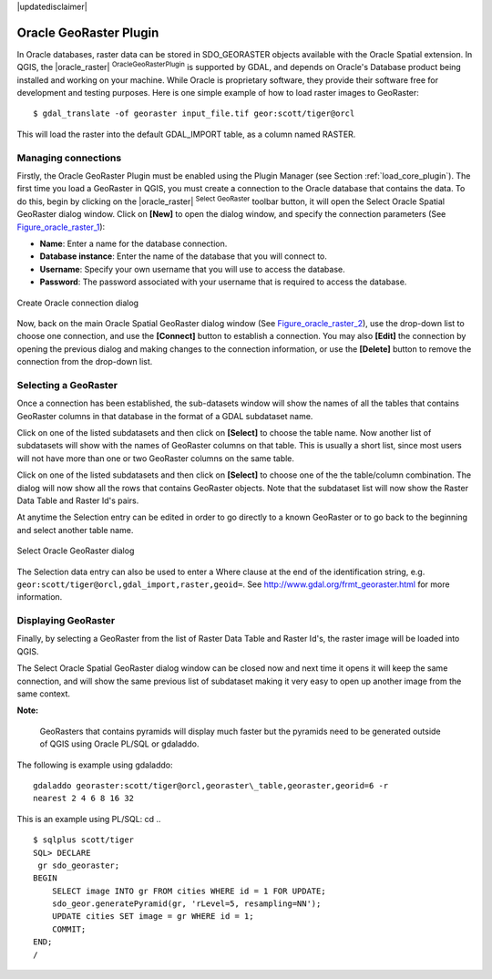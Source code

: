 .. comment out this disclaimer (by putting '.. ' in front of it) if file is uptodate with release

|updatedisclaimer|

.. _oracle_raster:

Oracle GeoRaster Plugin
=======================


In Oracle databases, raster data can be stored in SDO\_GEORASTER objects available with the 
Oracle Spatial extension. In QGIS, the |oracle_raster| :sup:`OracleGeoRasterPlugin`
is supported by GDAL, and depends on Oracle's Database product being installed and working 
on your machine. While Oracle is proprietary software, they provide their software free for 
development and testing purposes. Here is one simple example of how to load raster images 
to GeoRaster:

::

 
$ gdal_translate -of georaster input_file.tif geor:scott/tiger@orcl


This will load the raster into the default GDAL\_IMPORT table, as a column named RASTER.

Managing connections
--------------------


Firstly, the Oracle GeoRaster Plugin must be enabled using the Plugin Manager (see Section 
:ref:`load_core_plugin`). The first time you load a GeoRaster in QGIS, you must create a 
connection to the Oracle database that contains the data. To do this, begin by clicking on 
the |oracle_raster| :sup:`Select GeoRaster` toolbar button, it will open the Select Oracle 
Spatial GeoRaster dialog window. Click on **[New]** to open the dialog window, and specify 
the connection parameters (See Figure_oracle_raster_1_):


*  **Name**: Enter a name for the database connection.
*  **Database instance**: Enter the name of the database that you will connect to.
*  **Username**: Specify your own username that you will use to access the database.
*  **Password**: The password associated with your username that is required to access 
   the database.


.. _Figure_oracle_raster_1:

.. only:: html

   **Figure Oracle Raster 1:**

.. figure:: /static/user_manual/plugins/oracle_create_dialog.png
   :align: center
   :width: 20em

   Create Oracle connection dialog

Now, back on the main Oracle Spatial GeoRaster dialog window (See Figure_oracle_raster_2_), 
use the drop-down list to choose one connection, and use the **[Connect]** button to 
establish a connection. You may also **[Edit]** the connection by opening the previous 
dialog and making changes to the connection information, or use the **[Delete]** button 
to remove the connection from the drop-down list.

Selecting a GeoRaster
---------------------


Once a connection has been established, the sub-datasets window will show the names 
of all the tables that contains GeoRaster columns in that database in the format of 
a GDAL subdataset name.

Click on one of the listed subdatasets and then click on **[Select]** to 
choose the table name. Now another list of subdatasets will show with the names of 
GeoRaster columns on that table. This is usually a short list, since most users 
will not have more than one or two GeoRaster columns on the same table.

Click on one of the listed subdatasets and then click on **[Select]** to choose 
one of the the table/column combination. The dialog will now show all the rows 
that contains GeoRaster objects. Note that the subdataset list will now show the 
Raster Data Table and Raster Id's pairs.

At anytime the Selection entry can be edited in order to go directly to a known 
GeoRaster or to go back to the beginning and select another table name.

.. _Figure_oracle_raster_2:

.. only:: html

   **Figure Oracle Raster 2:**

.. figure:: /static/user_manual/plugins/oracle_select_dialog.png
   :align: center
   :width: 30em

   Select Oracle GeoRaster dialog


The Selection data entry can also be used to enter a Where clause at the end of 
the identification string, e.g. ``geor:scott/tiger@orcl,gdal_import,raster,geoid=``. 
See http://www.gdal.org/frmt_georaster.html for more information.

Displaying GeoRaster
--------------------


Finally, by selecting a GeoRaster from the list of Raster Data Table and Raster 
Id's, the raster image will be loaded into QGIS.

The Select Oracle Spatial GeoRaster dialog window can be closed now and next time 
it opens it will keep the same connection, and will show the same previous list 
of subdataset making it very easy to open up another image from the same context.

**Note:** 

   GeoRasters that contains pyramids will display much faster but the pyramids 
   need to be generated outside of QGIS using Oracle PL/SQL or gdaladdo.

The following is example using gdaladdo: ::

   gdaladdo georaster:scott/tiger@orcl,georaster\_table,georaster,georid=6 -r 
   nearest 2 4 6 8 16 32


This is an example using PL/SQL: 
cd .. ::


   $ sqlplus scott/tiger
   SQL> DECLARE
    gr sdo_georaster;
   BEGIN
       SELECT image INTO gr FROM cities WHERE id = 1 FOR UPDATE;
       sdo_geor.generatePyramid(gr, 'rLevel=5, resampling=NN');
       UPDATE cities SET image = gr WHERE id = 1;
       COMMIT;
   END;
   /
